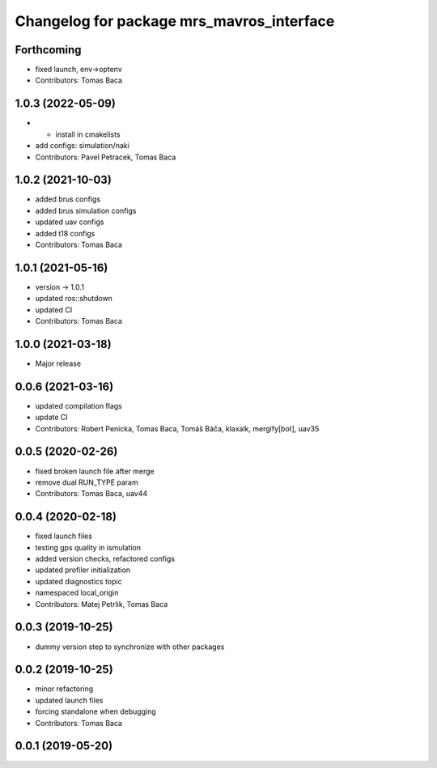 ^^^^^^^^^^^^^^^^^^^^^^^^^^^^^^^^^^^^^^^^^^
Changelog for package mrs_mavros_interface
^^^^^^^^^^^^^^^^^^^^^^^^^^^^^^^^^^^^^^^^^^

Forthcoming
-----------
* fixed launch, env->optenv
* Contributors: Tomas Baca

1.0.3 (2022-05-09)
------------------
* + install in cmakelists
* add configs: simulation/naki
* Contributors: Pavel Petracek, Tomas Baca

1.0.2 (2021-10-03)
------------------
* added brus configs
* added brus simulation configs
* updated uav configs
* added t18 configs
* Contributors: Tomas Baca

1.0.1 (2021-05-16)
------------------
* version -> 1.0.1
* updated ros::shutdown
* updated CI
* Contributors: Tomas Baca

1.0.0 (2021-03-18)
------------------
* Major release

0.0.6 (2021-03-16)
------------------
* updated compilation flags
* update CI
* Contributors: Robert Penicka, Tomas Baca, Tomáš Báča, klaxalk, mergify[bot], uav35

0.0.5 (2020-02-26)
------------------
* fixed broken launch file after merge
* remove dual RUN_TYPE param
* Contributors: Tomas Baca, uav44

0.0.4 (2020-02-18)
------------------
* fixed launch files
* testing gps quality in ismulation
* added version checks, refactored configs
* updated profiler initialization
* updated diagnostics topic
* namespaced local_origin
* Contributors: Matej Petrlik, Tomas Baca

0.0.3 (2019-10-25)
------------------

* dummy version step to synchronize with other packages

0.0.2 (2019-10-25)
------------------
* minor refactoring
* updated launch files
* forcing standalone when debugging
* Contributors: Tomas Baca

0.0.1 (2019-05-20)
------------------
